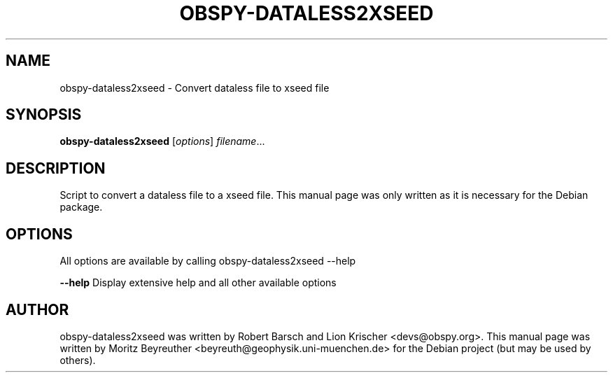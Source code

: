 .\" -*- nroff -*-
.\" First parameter, NAME, should be all caps
.\" Second parameter, SECTION, should be 1-8, maybe w/ subsection
.\" other parameters are allowed: see man(7), man(1)
.TH OBSPY-DATALESS2XSEED 1 "June 30, 2010"
.\" Please adjust this date whenever revising the manpage.
.\"
.\" Some roff macros, for reference:
.\" .nh        disable hyphenation
.\" .hy        enable hyphenation
.\" .ad l      left justify
.\" .ad b      justify to both left and right margins
.\" .nf        disable filling
.\" .fi        enable filling
.\" .br        insert line break
.\" .sp <n>    insert n+1 empty lines
.\" for manpage-specific macros, see man(7) and groff_man(7)
.\" .SH        section heading
.\" .SS        secondary section heading
.\"
.\"
.\" To preview this page as plain text: nroff -man obspy-dataless2xseed
.\"
.SH NAME
obspy-dataless2xseed \- Convert dataless file to xseed file
.SH SYNOPSIS
.B obspy-dataless2xseed
.RI [ options ] " filename" ...
.SH DESCRIPTION
Script to convert a dataless file to a xseed file. This manual page was
only written as it is necessary for the Debian package.
.SH OPTIONS
All options are available by calling obspy-dataless2xseed --help
.br
.sp 1
.B \-\-help
Display extensive help and all other available options
.SH AUTHOR
obspy-dataless2xseed was written by Robert Barsch and Lion Krischer <devs@obspy.org>. This manual page was written by Moritz Beyreuther <beyreuth@geophysik.uni-muenchen.de> for the Debian project (but may be used by others).
